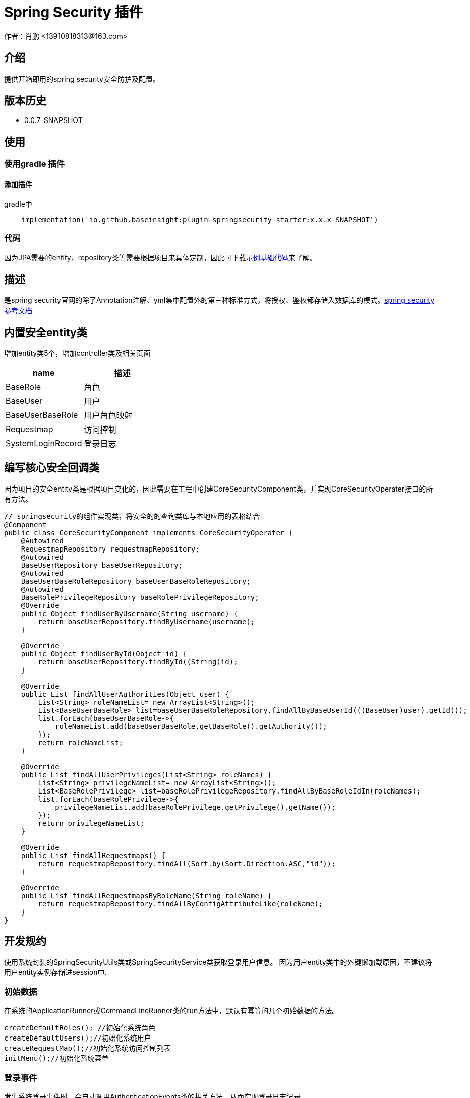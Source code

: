 = Spring Security 插件
作者：肖鹏 <13910818313@163.com>

:source-highlighter: highlight.js
:imagesdir: images
:sourcedir: ../../main/java
:build-gradle: ../../../build.gradle

[[介绍]]
== 介绍
提供开箱即用的spring security安全防护及配置。

[[版本历史]]

== 版本历史

*  0.0.7-SNAPSHOT

[[使用]]
== 使用

=== 使用gradle 插件

==== 添加插件
gradle中
[source,groovy]
----
    implementation('io.github.baseinsight:plugin-springsecurity-starter:x.x.x-SNAPSHOT')
----

=== 代码

因为JPA需要的entity、repository类等需要根据项目来具体定制，因此可下载link:./images/demo-code.zip[示例基础代码]来了解。

[[描述]]
== 描述

是spring security官网的除了Annotation注解、yml集中配置外的第三种标准方式，将授权、鉴权都存储入数据库的模式。link:https://docs.spring.io/spring-security/reference/index.html[spring security参考文档]


[[内置安全entity类]]
== 内置安全entity类

增加entity类5个，增加controller类及相关页面

[format="csv", options="header"]
|===
name,描述
BaseRole,角色
BaseUser,用户
BaseUserBaseRole,用户角色映射
Requestmap,访问控制
SystemLoginRecord,登录日志
|===

== 编写核心安全回调类

因为项目的安全entity类是根据项目变化的，因此需要在工程中创建CoreSecurityComponent类，并实现CoreSecurityOperater接口的所有方法。

[source,java]
----
// springsecurity的组件实现类，将安全的的查询类库与本地应用的表格结合
@Component
public class CoreSecurityComponent implements CoreSecurityOperater {
    @Autowired
    RequestmapRepository requestmapRepository;
    @Autowired
    BaseUserRepository baseUserRepository;
    @Autowired
    BaseUserBaseRoleRepository baseUserBaseRoleRepository;
    @Autowired
    BaseRolePrivilegeRepository baseRolePrivilegeRepository;
    @Override
    public Object findUserByUsername(String username) {
        return baseUserRepository.findByUsername(username);
    }

    @Override
    public Object findUserById(Object id) {
        return baseUserRepository.findById((String)id);
    }

    @Override
    public List findAllUserAuthorities(Object user) {
        List<String> roleNameList= new ArrayList<String>();
        List<BaseUserBaseRole> list=baseUserBaseRoleRepository.findAllByBaseUserId(((BaseUser)user).getId());
        list.forEach(baseUserBaseRole->{
            roleNameList.add(baseUserBaseRole.getBaseRole().getAuthority());
        });
        return roleNameList;
    }

    @Override
    public List findAllUserPrivileges(List<String> roleNames) {
        List<String> privilegeNameList= new ArrayList<String>();
        List<BaseRolePrivilege> list=baseRolePrivilegeRepository.findAllByBaseRoleIdIn(roleNames);
        list.forEach(baseRolePrivilege->{
            privilegeNameList.add(baseRolePrivilege.getPrivilege().getName());
        });
        return privilegeNameList;
    }

    @Override
    public List findAllRequestmaps() {
        return requestmapRepository.findAll(Sort.by(Sort.Direction.ASC,"id"));
    }

    @Override
    public List findAllRequestmapsByRoleName(String roleName) {
        return requestmapRepository.findAllByConfigAttributeLike(roleName);
    }
}

----

[[开发规约]]
== 开发规约

使用系统封装的SpringSecurityUtils类或SpringSecurityService类获取登录用户信息。
因为用户entity类中的外键懒加载原因，不建议将用户entity实例存储进session中.

=== 初始数据

在系统的ApplicationRunner或CommandLineRunner类的run方法中，默认有幂等的几个初始数据的方法。

        createDefaultRoles(); //初始化系统角色
        createDefaultUsers();//初始化系统用户
        createRequestMap();//初始化系统访问控制列表
        initMenu();//初始化系统菜单

=== 登录事件

发生系统登录事件时，会自动调用AuthenticationEvents类的相关方法，从而实现登录日志记录.

示例如下：

[source,java]
----
@Component
public class AuthenticationEvents {
    @EventListener
    public void onSuccess(AuthenticationSuccessEvent success) {
        // ...
        Object source=success.getSource();
        if(source instanceof UsernamePasswordAuthenticationToken){
            UsernamePasswordAuthenticationToken usernamePasswordAuthenticationToken=(UsernamePasswordAuthenticationToken)source;
            User user=(User) usernamePasswordAuthenticationToken.getPrincipal();
            user.getUsername();
            WebAuthenticationDetails webAuthenticationDetails= (WebAuthenticationDetails)usernamePasswordAuthenticationToken.getDetails();
            if(webAuthenticationDetails!=null){
                webAuthenticationDetails.getRemoteAddress();
                webAuthenticationDetails.getSessionId();
            }
        }
        if(source instanceof AccessToken){
            AccessToken accessToken=(AccessToken)source;
            User user=(User) accessToken.getPrincipal();
            user.getUsername();
        }
        System.out.println(success.toString());
    }

    @EventListener
    public void onFailure(AbstractAuthenticationFailureEvent failures) {
        Object source=failures.getSource();
        if(source instanceof UsernamePasswordAuthenticationToken){
            UsernamePasswordAuthenticationToken usernamePasswordAuthenticationToken=(UsernamePasswordAuthenticationToken) source;
        }
        if(source instanceof AccessToken){
            AccessToken accessToken=(AccessToken)source;
        }
        Exception exception=failures.getException();
        System.out.println(failures.toString());
    }
}
----

=== 获取当前登录用户

使用注入的springSecurityService获取当前登录用户:

    BaseUser currentUser=baseUserRepository.findById(gbSpringSecurityService.principal.id);

=== 当前用户鉴权操作

使用SpringSecurityUtils类进行用户权限鉴别.

    println SpringSecurityUtils.getPrincipalAuthorities();
    println SpringSecurityUtils.ifAnyGranted("ROLE_USER,ROLE_ADMIN");
    println SpringSecurityUtils.ifAllGranted("ROLE_USER,ROLE_ADMIN");
    println SpringSecurityUtils.ifNotGranted("ROLE_USER,ROLE_ADMIN");

==== controller中

使用注入的sessionRegistry获取当前登录系统的用户数目。

    println sessionRegistry.allPrincipals*.username;


同时在线用户数目，有application.yml中的sessionAuthenticationStrategy部分的配置决定.

    base:
        springsecurity:
          sessionAuthenticationStrategy:
            maximumSessions: 1  #//-1 为不限,1为只可登录一个用户实例   不可为0
            maxSessionsPreventsLogin: false  #// true 为后登陆用户异常，false 为先登陆用户session过期
            expiredUrl: /login/concurrentSession  #为先登陆用户session过期，引导至此路径


[[提供辅助类]]
== 提供辅助类

提供辅助类：
[source,groovy]
----
SpringSecurityUtils类
静态方法
    ifAllGranted(String roles)    当前用户是否全部授予角色
    ifNotGranted(String roles)   当前用户是否全部未授予角色
    ifAnyGranted(String roles)   当前用户是否授予其中任一角色
    isAjax(HttpServletRequest request)   当前是否ajax请求
    reauthenticate(String username, String password)  重新认证
    PasswordEncoder findPasswordEncoder(String algorithm)  //获取指定算法的PasswordEncoder
SpringSecurityService类
需要使用@Autowired 注入
    getPrincipal()        获取当前登录principal ，匿名用户为字符串 anonymous
    注意：登录用户为 CoreUser 的实例
    getCurrentUser()   获取当前用户实例 （BaseUser）
    encodePassword(String password)
    encodePassword(String password, Object salt = null)
    isLoggedIn()
    clearCachedRequestmaps()   清除当前缓存的访问控制列表
    PasswordEncoder findPasswordEncoder(String algorithm)  //获取指定算法的PasswordEncoder
----

== 启用cors的处理

默认系统已启用cors

修改application.yml中的 cors值为 enable或disable
[source,yml]
----
base:
    springsecurity:
      cors: disable
----

== 国密算法支持

增加国密算法SM3，SM4的支持

=== 修改application.yml文件

----
base:
    springsecurity:
      password:
        encodeHashAsBase64: false
        algorithm: SM3 # bcrypt,pbkdf2,SHA-512,SHA-384,SHA-256,SHA-224,SHA-1,MD5,MD2,SM3,SM4
        sm4Key: 86C63180C2806ED1F47B859EE501215C
----

TIP: sm4Key也可不设置，则会默认使用内置的32位16进制密钥。

加密后的效果
----
admin:{SM3}dc1fd00e3eeeb940ff46f457bf97d66ba7fcc36e0b20802383de142860e76ae6
user:{SM3}92e7fbdcca8b9f36be0638e48e77cbeeb49ef15886b6cd12d46e09d74a232a81
----

TIP:其中的{idForEncode} 是springsecurity的DelegatingPasswordEncoder类添加的，后面是加密后的字符


=== 配置去掉加密后的算法标识

spring security5后，加密的字符串前面会自动添加算法标识{math}，如{bcrypt}$2a$10$e8zurQgiO8s5O6rYwMUF..XapBU1WqWi8fmZ895z4lnW8QliEDWYW

可以在application.yml中添加如下配置，去除算法标识，以便与遗留系统集成

----
base:
  springsecurity:
    password:
        withoutIdPrefix: true
----

TIP: 携带算法标识是一个很好的习惯，不推荐将其摘除。可以采用中间视图的形式绕开标识问题与遗留系统集成。

=== 修改系统的密码加密

系统中的用户密码加密在BaseUser这个entity类中

----
    @jakarta.persistence.PrePersist
    public void prePersist() {
        encodePassword();
    }

    @jakarta.persistence.PreUpdate
    public void preUpdate() {
        if(!password.equals(passwordTransient)){
            encodePassword();
        }
    }
       protected void encodePassword() {
        password = ((PasswordEncoder)SpringUtils.getBean("passwordEncoder")).encode(password);
    }
----



=== JWT方案

参看 link:./springSecurityRest.html[ Spring Security REST 解决方案]

== 可修改配置
默认系统已进行的基本安全配置，若希望修改，可参照如下在yml文件中逐一变更
[source,yml]
----
#spring security
security.basic.enabled: false
base:
    springsecurity:
      csrf: disable
      cors: disable
      frameOptions: disabled   #disabled,deny,sameOrigin
      csrf: disable
      cors: enable
      corsConfig:
        allowCredentials: true # true or false
        allowedOrigins:  '*'  # * or http://localhost:8080
        allowedHeaders:  '*'  #
        allowedMethods:  '*' # GET,POST or *
        corsPath: /**
      headers:
        - {Access-Control-Expose-Headers: WWW-Authenticate,Authorization,Set-Cookie,X-Frame-Options}
        - {Access-Control-Max-Age: 3600}
      ajaxHeader: X-Requested-With
      password:
        encodeHashAsBase64: false
        algorithm: bcrypt # bcrypt,pbkdf2,SHA-512,SHA-384,SHA-256,SHA-224,SHA-1,MD5,MD2
      securityConfigType :  Requestmap
      userLookup:
        userDomainClassName: org.yunchen.gb.example.demo.domain.core.BaseUser
        authorityJoinClassName: org.yunchen.gb.example.demo.domain.core.BaseUserBaseRole
      authority.className: org.yunchen.gb.example.demo.domain.core.BaseRole
      requestMap.className: org.yunchen.gb.example.demo.domain.core.Requestmap
      apf:     #/** authenticationProcessingFilter */
        filterProcessesUrl: /login/authenticate
      auth:
        loginFormUrl: /login/auth
        alreadyLogin: /login/alreadyLogin #注释此行，则不再做当前session是否登录检查
        useForward: false
      adh:     #/*accessDeniedHandler*/
        errorPage: /login/denied
        ajaxErrorPage: /login/ajaxDenied
        useForward: true
      failureHandler:
        defaultFailureUrl: /login/authfail
        defaultAjaxFailureUrl: /login/authajaxfail
      successHandler:
        defaultTargetUrl: /workspace/index  #登录成功后，若没有rediretUrl则引导进此url
        ajaxSuccessUrl: /login/ajaxSuccess
        #如注释systemloginRecord 则不进行登录日志记录
        systemloginRecord: org.yunchen.gb.example.demo.domain.core.SystemLoginRecord
      logout:
        afterLogoutUrl: /
        filterProcessesUrl: /logoff
      sessionAuthenticationStrategy:
        maximumSessions: 1  #//-1 为不限,1为只可登录一个用户实例   不可为0
        maxSessionsPreventsLogin: false  #// true 为后登陆用户异常，false 为先登陆用户被踢出
        expiredUrl: /login/concurrentSession
----
